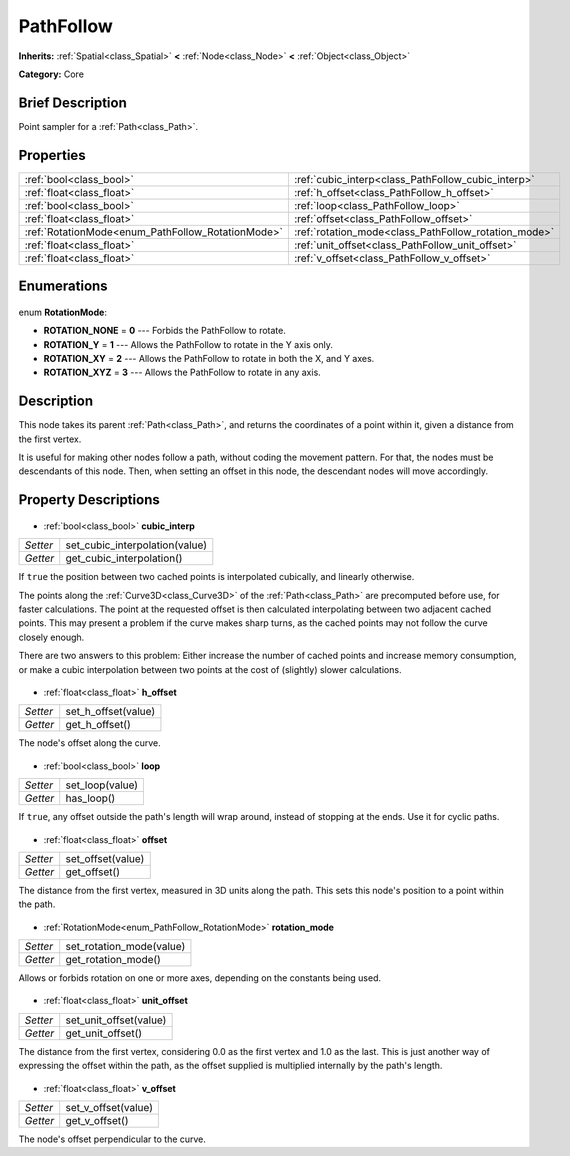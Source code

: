 .. Generated automatically by doc/tools/makerst.py in Godot's source tree.
.. DO NOT EDIT THIS FILE, but the PathFollow.xml source instead.
.. The source is found in doc/classes or modules/<name>/doc_classes.

.. _class_PathFollow:

PathFollow
==========

**Inherits:** :ref:`Spatial<class_Spatial>` **<** :ref:`Node<class_Node>` **<** :ref:`Object<class_Object>`

**Category:** Core

Brief Description
-----------------

Point sampler for a :ref:`Path<class_Path>`.

Properties
----------

+---------------------------------------------------+------------------------------------------------------+
| :ref:`bool<class_bool>`                           | :ref:`cubic_interp<class_PathFollow_cubic_interp>`   |
+---------------------------------------------------+------------------------------------------------------+
| :ref:`float<class_float>`                         | :ref:`h_offset<class_PathFollow_h_offset>`           |
+---------------------------------------------------+------------------------------------------------------+
| :ref:`bool<class_bool>`                           | :ref:`loop<class_PathFollow_loop>`                   |
+---------------------------------------------------+------------------------------------------------------+
| :ref:`float<class_float>`                         | :ref:`offset<class_PathFollow_offset>`               |
+---------------------------------------------------+------------------------------------------------------+
| :ref:`RotationMode<enum_PathFollow_RotationMode>` | :ref:`rotation_mode<class_PathFollow_rotation_mode>` |
+---------------------------------------------------+------------------------------------------------------+
| :ref:`float<class_float>`                         | :ref:`unit_offset<class_PathFollow_unit_offset>`     |
+---------------------------------------------------+------------------------------------------------------+
| :ref:`float<class_float>`                         | :ref:`v_offset<class_PathFollow_v_offset>`           |
+---------------------------------------------------+------------------------------------------------------+

Enumerations
------------

  .. _enum_PathFollow_RotationMode:

enum **RotationMode**:

- **ROTATION_NONE** = **0** --- Forbids the PathFollow to rotate.
- **ROTATION_Y** = **1** --- Allows the PathFollow to rotate in the Y axis only.
- **ROTATION_XY** = **2** --- Allows the PathFollow to rotate in both the X, and Y axes.
- **ROTATION_XYZ** = **3** --- Allows the PathFollow to rotate in any axis.

Description
-----------

This node takes its parent :ref:`Path<class_Path>`, and returns the coordinates of a point within it, given a distance from the first vertex.

It is useful for making other nodes follow a path, without coding the movement pattern. For that, the nodes must be descendants of this node. Then, when setting an offset in this node, the descendant nodes will move accordingly.

Property Descriptions
---------------------

  .. _class_PathFollow_cubic_interp:

- :ref:`bool<class_bool>` **cubic_interp**

+----------+--------------------------------+
| *Setter* | set_cubic_interpolation(value) |
+----------+--------------------------------+
| *Getter* | get_cubic_interpolation()      |
+----------+--------------------------------+

If ``true`` the position between two cached points is interpolated cubically, and linearly otherwise.

The points along the :ref:`Curve3D<class_Curve3D>` of the :ref:`Path<class_Path>` are precomputed before use, for faster calculations. The point at the requested offset is then calculated interpolating between two adjacent cached points. This may present a problem if the curve makes sharp turns, as the cached points may not follow the curve closely enough.

There are two answers to this problem: Either increase the number of cached points and increase memory consumption, or make a cubic interpolation between two points at the cost of (slightly) slower calculations.

  .. _class_PathFollow_h_offset:

- :ref:`float<class_float>` **h_offset**

+----------+---------------------+
| *Setter* | set_h_offset(value) |
+----------+---------------------+
| *Getter* | get_h_offset()      |
+----------+---------------------+

The node's offset along the curve.

  .. _class_PathFollow_loop:

- :ref:`bool<class_bool>` **loop**

+----------+-----------------+
| *Setter* | set_loop(value) |
+----------+-----------------+
| *Getter* | has_loop()      |
+----------+-----------------+

If ``true``, any offset outside the path's length will wrap around, instead of stopping at the ends. Use it for cyclic paths.

  .. _class_PathFollow_offset:

- :ref:`float<class_float>` **offset**

+----------+-------------------+
| *Setter* | set_offset(value) |
+----------+-------------------+
| *Getter* | get_offset()      |
+----------+-------------------+

The distance from the first vertex, measured in 3D units along the path. This sets this node's position to a point within the path.

  .. _class_PathFollow_rotation_mode:

- :ref:`RotationMode<enum_PathFollow_RotationMode>` **rotation_mode**

+----------+--------------------------+
| *Setter* | set_rotation_mode(value) |
+----------+--------------------------+
| *Getter* | get_rotation_mode()      |
+----------+--------------------------+

Allows or forbids rotation on one or more axes, depending on the constants being used.

  .. _class_PathFollow_unit_offset:

- :ref:`float<class_float>` **unit_offset**

+----------+------------------------+
| *Setter* | set_unit_offset(value) |
+----------+------------------------+
| *Getter* | get_unit_offset()      |
+----------+------------------------+

The distance from the first vertex, considering 0.0 as the first vertex and 1.0 as the last. This is just another way of expressing the offset within the path, as the offset supplied is multiplied internally by the path's length.

  .. _class_PathFollow_v_offset:

- :ref:`float<class_float>` **v_offset**

+----------+---------------------+
| *Setter* | set_v_offset(value) |
+----------+---------------------+
| *Getter* | get_v_offset()      |
+----------+---------------------+

The node's offset perpendicular to the curve.

